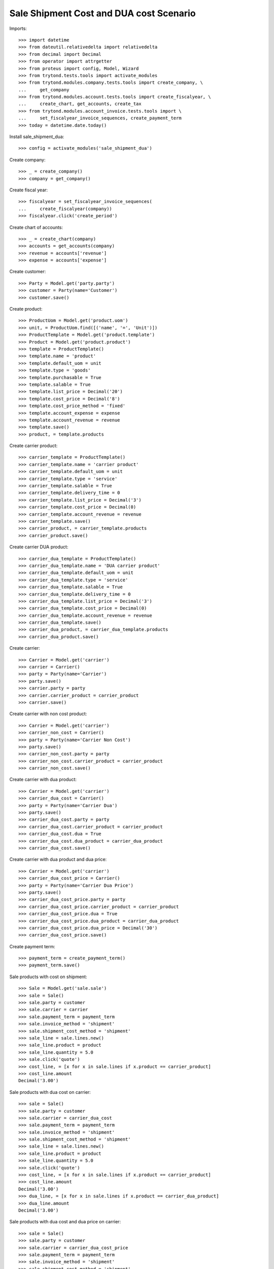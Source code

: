 ========================================
Sale Shipment Cost and DUA cost Scenario
========================================

Imports::

    >>> import datetime
    >>> from dateutil.relativedelta import relativedelta
    >>> from decimal import Decimal
    >>> from operator import attrgetter
    >>> from proteus import config, Model, Wizard
    >>> from trytond.tests.tools import activate_modules
    >>> from trytond.modules.company.tests.tools import create_company, \
    ...     get_company
    >>> from trytond.modules.account.tests.tools import create_fiscalyear, \
    ...     create_chart, get_accounts, create_tax
    >>> from trytond.modules.account_invoice.tests.tools import \
    ...     set_fiscalyear_invoice_sequences, create_payment_term
    >>> today = datetime.date.today()

Install sale_shipment_dua::

    >>> config = activate_modules('sale_shipment_dua')

Create company::

    >>> _ = create_company()
    >>> company = get_company()

Create fiscal year::

    >>> fiscalyear = set_fiscalyear_invoice_sequences(
    ...     create_fiscalyear(company))
    >>> fiscalyear.click('create_period')

Create chart of accounts::

    >>> _ = create_chart(company)
    >>> accounts = get_accounts(company)
    >>> revenue = accounts['revenue']
    >>> expense = accounts['expense']

Create customer::

    >>> Party = Model.get('party.party')
    >>> customer = Party(name='Customer')
    >>> customer.save()

Create product::

    >>> ProductUom = Model.get('product.uom')
    >>> unit, = ProductUom.find([('name', '=', 'Unit')])
    >>> ProductTemplate = Model.get('product.template')
    >>> Product = Model.get('product.product')
    >>> template = ProductTemplate()
    >>> template.name = 'product'
    >>> template.default_uom = unit
    >>> template.type = 'goods'
    >>> template.purchasable = True
    >>> template.salable = True
    >>> template.list_price = Decimal('20')
    >>> template.cost_price = Decimal('8')
    >>> template.cost_price_method = 'fixed'
    >>> template.account_expense = expense
    >>> template.account_revenue = revenue
    >>> template.save()
    >>> product, = template.products

Create carrier product::

    >>> carrier_template = ProductTemplate()
    >>> carrier_template.name = 'carrier product'
    >>> carrier_template.default_uom = unit
    >>> carrier_template.type = 'service'
    >>> carrier_template.salable = True
    >>> carrier_template.delivery_time = 0
    >>> carrier_template.list_price = Decimal('3')
    >>> carrier_template.cost_price = Decimal(0)
    >>> carrier_template.account_revenue = revenue
    >>> carrier_template.save()
    >>> carrier_product, = carrier_template.products
    >>> carrier_product.save()

Create carrier DUA product::

    >>> carrier_dua_template = ProductTemplate()
    >>> carrier_dua_template.name = 'DUA carrier product'
    >>> carrier_dua_template.default_uom = unit
    >>> carrier_dua_template.type = 'service'
    >>> carrier_dua_template.salable = True
    >>> carrier_dua_template.delivery_time = 0
    >>> carrier_dua_template.list_price = Decimal('3')
    >>> carrier_dua_template.cost_price = Decimal(0)
    >>> carrier_dua_template.account_revenue = revenue
    >>> carrier_dua_template.save()
    >>> carrier_dua_product, = carrier_dua_template.products
    >>> carrier_dua_product.save()

Create carrier::

    >>> Carrier = Model.get('carrier')
    >>> carrier = Carrier()
    >>> party = Party(name='Carrier')
    >>> party.save()
    >>> carrier.party = party
    >>> carrier.carrier_product = carrier_product
    >>> carrier.save()

Create carrier with non cost product::

    >>> Carrier = Model.get('carrier')
    >>> carrier_non_cost = Carrier()
    >>> party = Party(name='Carrier Non Cost')
    >>> party.save()
    >>> carrier_non_cost.party = party
    >>> carrier_non_cost.carrier_product = carrier_product
    >>> carrier_non_cost.save()

Create carrier with dua product::

    >>> Carrier = Model.get('carrier')
    >>> carrier_dua_cost = Carrier()
    >>> party = Party(name='Carrier Dua')
    >>> party.save()
    >>> carrier_dua_cost.party = party
    >>> carrier_dua_cost.carrier_product = carrier_product
    >>> carrier_dua_cost.dua = True
    >>> carrier_dua_cost.dua_product = carrier_dua_product
    >>> carrier_dua_cost.save()

Create carrier with dua product and dua price::

    >>> Carrier = Model.get('carrier')
    >>> carrier_dua_cost_price = Carrier()
    >>> party = Party(name='Carrier Dua Price')
    >>> party.save()
    >>> carrier_dua_cost_price.party = party
    >>> carrier_dua_cost_price.carrier_product = carrier_product
    >>> carrier_dua_cost_price.dua = True
    >>> carrier_dua_cost_price.dua_product = carrier_dua_product
    >>> carrier_dua_cost_price.dua_price = Decimal('30')
    >>> carrier_dua_cost_price.save()

Create payment term::

    >>> payment_term = create_payment_term()
    >>> payment_term.save()

Sale products with cost on shipment::

    >>> Sale = Model.get('sale.sale')
    >>> sale = Sale()
    >>> sale.party = customer
    >>> sale.carrier = carrier
    >>> sale.payment_term = payment_term
    >>> sale.invoice_method = 'shipment'
    >>> sale.shipment_cost_method = 'shipment'
    >>> sale_line = sale.lines.new()
    >>> sale_line.product = product
    >>> sale_line.quantity = 5.0
    >>> sale.click('quote')
    >>> cost_line, = [x for x in sale.lines if x.product == carrier_product]
    >>> cost_line.amount
    Decimal('3.00')

Sale products with dua cost on carrier::

    >>> sale = Sale()
    >>> sale.party = customer
    >>> sale.carrier = carrier_dua_cost
    >>> sale.payment_term = payment_term
    >>> sale.invoice_method = 'shipment'
    >>> sale.shipment_cost_method = 'shipment'
    >>> sale_line = sale.lines.new()
    >>> sale_line.product = product
    >>> sale_line.quantity = 5.0
    >>> sale.click('quote')
    >>> cost_line, = [x for x in sale.lines if x.product == carrier_product]
    >>> cost_line.amount
    Decimal('3.00')
    >>> dua_line, = [x for x in sale.lines if x.product == carrier_dua_product]
    >>> dua_line.amount
    Decimal('3.00')

Sale products with dua cost and dua price on carrier::

    >>> sale = Sale()
    >>> sale.party = customer
    >>> sale.carrier = carrier_dua_cost_price
    >>> sale.payment_term = payment_term
    >>> sale.invoice_method = 'shipment'
    >>> sale.shipment_cost_method = 'shipment'
    >>> sale_line = sale.lines.new()
    >>> sale_line.product = product
    >>> sale_line.quantity = 5.0
    >>> sale.click('quote')
    >>> cost_line, = [x for x in sale.lines if x.product == carrier_product]
    >>> cost_line.amount
    Decimal('3.00')
    >>> dua_line, = [x for x in sale.lines if x.product == carrier_dua_product]
    >>> dua_line.amount
    Decimal('30.00')

Duplicate sale::
    >>> sale_copy = sale.duplicate()
    >>> sale_copy[0].click('quote')
    >>> sale_copy[0].total_amount == sale.total_amount
    True
